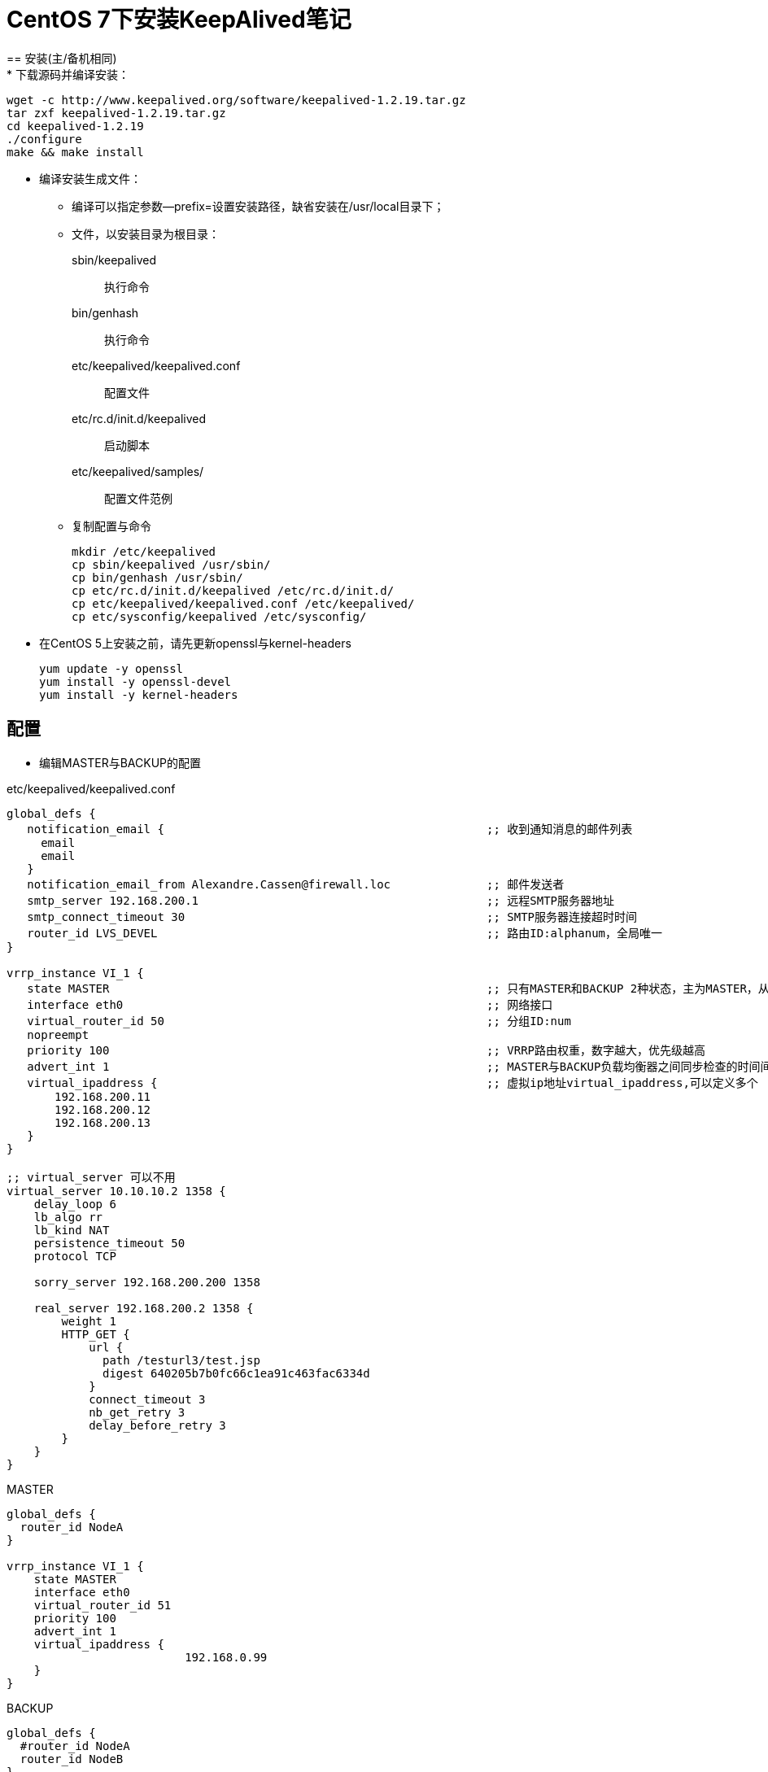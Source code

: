 = CentOS 7下安装KeepAlived笔记
== 安装(主/备机相同)
* 下载源码并编译安装：

   wget -c http://www.keepalived.org/software/keepalived-1.2.19.tar.gz
   tar zxf keepalived-1.2.19.tar.gz
   cd keepalived-1.2.19
   ./configure
   make && make install

* 编译安装生成文件：
** 编译可以指定参数--prefix=设置安装路径，缺省安装在/usr/local目录下；
** 文件，以安装目录为根目录：

   sbin/keepalived                           ;; 执行命令
   bin/genhash                               ;; 执行命令
   etc/keepalived/keepalived.conf            ;; 配置文件
   etc/rc.d/init.d/keepalived                ;; 启动脚本
   etc/keepalived/samples/                   ;; 配置文件范例 
** 复制配置与命令

   mkdir /etc/keepalived
   cp sbin/keepalived /usr/sbin/
   cp bin/genhash /usr/sbin/
   cp etc/rc.d/init.d/keepalived /etc/rc.d/init.d/
   cp etc/keepalived/keepalived.conf /etc/keepalived/
   cp etc/sysconfig/keepalived /etc/sysconfig/

* 在CentOS 5上安装之前，请先更新openssl与kernel-headers

  yum update -y openssl
  yum install -y openssl-devel
  yum install -y kernel-headers

== 配置
** 编辑MASTER与BACKUP的配置

.etc/keepalived/keepalived.conf
[source,txt]
-----------
global_defs {
   notification_email {                                               ;; 收到通知消息的邮件列表
     email
     email
   }
   notification_email_from Alexandre.Cassen@firewall.loc              ;; 邮件发送者
   smtp_server 192.168.200.1                                          ;; 远程SMTP服务器地址
   smtp_connect_timeout 30                                            ;; SMTP服务器连接超时时间
   router_id LVS_DEVEL                                                ;; 路由ID:alphanum，全局唯一
}

vrrp_instance VI_1 {
   state MASTER                                                       ;; 只有MASTER和BACKUP 2种状态，主为MASTER，从为BACKUP，使用大写
   interface eth0                                                     ;; 网络接口
   virtual_router_id 50                                               ;; 分组ID:num
   nopreempt                                                         
   priority 100                                                       ;; VRRP路由权重，数字越大，优先级越高
   advert_int 1                                                       ;; MASTER与BACKUP负载均衡器之间同步检查的时间间隔，单位是秒
   virtual_ipaddress {                                                ;; 虚拟ip地址virtual_ipaddress,可以定义多个
       192.168.200.11
       192.168.200.12
       192.168.200.13
   }
}

;; virtual_server 可以不用
virtual_server 10.10.10.2 1358 {
    delay_loop 6
    lb_algo rr 
    lb_kind NAT
    persistence_timeout 50
    protocol TCP

    sorry_server 192.168.200.200 1358

    real_server 192.168.200.2 1358 {
        weight 1
        HTTP_GET {
            url { 
              path /testurl3/test.jsp
              digest 640205b7b0fc66c1ea91c463fac6334d
            }
            connect_timeout 3
            nb_get_retry 3
            delay_before_retry 3
        }
    }
}
-----------

.MASTER
[source,txt]
-----------------
global_defs {
  router_id NodeA
}

vrrp_instance VI_1 {
    state MASTER
    interface eth0
    virtual_router_id 51
    priority 100
    advert_int 1
    virtual_ipaddress {
			  192.168.0.99
    }
}
-----------------

.BACKUP
[source,txt]
-----------------
global_defs {
  #router_id NodeA
  router_id NodeB
}

vrrp_instance VI_1 {
    #state MASTER
    state BACKUP
    interface eth0
    virtual_router_id 51
    #priority 100
    priority 99
    advert_int 1
    virtual_ipaddress {
			  192.168.0.99
    }
}
-----------------

* 注意：

  global中的router_id 与 vrrpd设置中的virtual_router_id搞混淆了，解释一下：
  router_id：是全局定义，定义的是该设备的一个名称
  virtual_router_id：是用来分组的，RFC文档中有下面这段话，即一个分组一个id号，并且一个接口可以同时属于多个分组，即多个实例名对应多个id号，分清楚。范围（1-255）

* 配置好MASTER与BACKUP的/etc/keepalived/keepalived.conf内容，主要区别在state与router_id。

== 运行 

* MASTER
   service keepalived start

* BACKUP
   service keepalived start

== 测试 
1. 在主服务器上新建一个网页，内容为 192.168.111.223
2. 在备用服务器上新建一个网页，内容为 192.168.111.100
3. 启动主备服务器的http服务和Keepalived服务
4. 通过浏览数，输入虚拟IP地址 192.168.111.150
        页面显示为 192.168.111.223
5. 关闭主服务器的Keepalived服务，通过浏览器输入IP地址192.168.111.150
        页面显示为 192.168.111.100
6. 再次启动主服务器的Keepalived服务，通过浏览器输入IP地址192.168.111.150
        页面显示为 192.168.111.223

